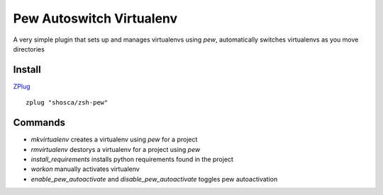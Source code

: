 Pew Autoswitch Virtualenv
=========================

A very simple plugin that sets up and manages virtualenvs using `pew`, automatically switches virtualenvs as you move
directories

Install
-------

ZPlug_

::

  zplug "shosca/zsh-pew"


Commands
--------

- `mkvirtualenv` creates a virtualenv using `pew` for a project

- `rmvirtualenv` destorys a virtualenv for a project using `pew`

- `install_requirements` installs python requirements found in the project

- `workon` manually activates virtualenv

- `enable_pew_autoactivate` and `disable_pew_autoactivate` toggles pew autoactivation

.. _Zplug: https://github.com/zplug/zplug

